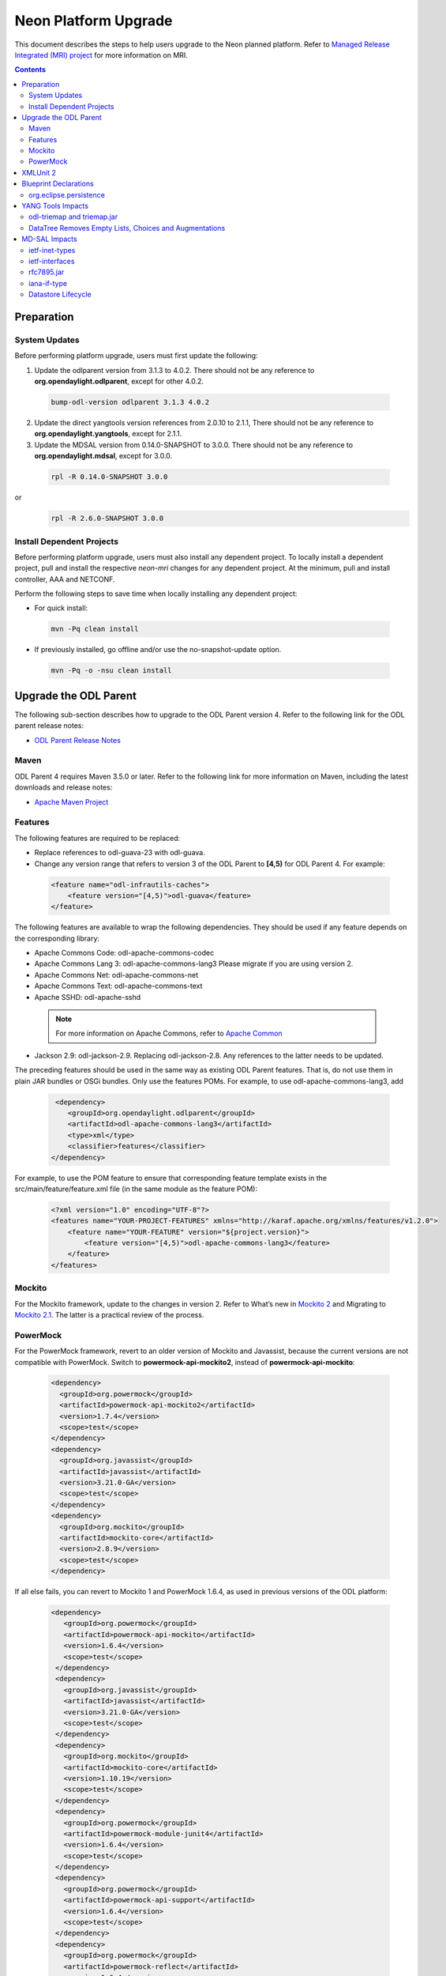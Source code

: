 =====================
Neon Platform Upgrade
=====================

This document describes the steps to help users upgrade to the
Neon planned platform. Refer to `Managed Release Integrated (MRI)
project <https://git.opendaylight.org/gerrit/#/q/topic:neon-mri>`_
for more information on MRI.

.. contents:: Contents

Preparation
-----------

System Updates
^^^^^^^^^^^^^^

Before performing platform upgrade, users must first update the following:

1. Update the odlparent version from 3.1.3 to 4.0.2. There should
   not be any reference to **org.opendaylight.odlparent**, except
   for other 4.0.2.

 .. code-block:: none

  bump-odl-version odlparent 3.1.3 4.0.2

2. Update the direct yangtools version references from 2.0.10 to 2.1.1,
   There should not be any reference to **org.opendaylight.yangtools**,
   except for 2.1.1.

3. Update the MDSAL version from 0.14.0-SNAPSHOT to 3.0.0. There should
   not be any reference to **org.opendaylight.mdsal**, except for 3.0.0.

 .. code-block:: none

  rpl -R 0.14.0-SNAPSHOT 3.0.0

or
 .. code-block:: none

  rpl -R 2.6.0-SNAPSHOT 3.0.0


Install Dependent Projects
^^^^^^^^^^^^^^^^^^^^^^^^^^

Before performing platform upgrade, users must also install
any dependent project. To locally install a dependent project,
pull and install the respective *neon-mri* changes for any
dependent project. At the minimum, pull and install controller,
AAA and NETCONF.

Perform the following steps to save time when locally installing
any dependent project:

* For quick install:

 .. code-block:: none

  mvn -Pq clean install

* If previously installed, go offline and/or use the
  no-snapshot-update option.

 .. code-block:: none

  mvn -Pq -o -nsu clean install

Upgrade the ODL Parent
----------------------

The following sub-section describes how to upgrade to
the ODL Parent version 4. Refer to the following link for
the ODL parent release notes:

* `ODL Parent Release Notes <https://github.com/opendaylight/odlparent/blob/v4.0.0/NEWS.rst>`_

Maven
^^^^^

ODL Parent 4 requires Maven 3.5.0 or later. Refer to the following link for
more information on Maven, including the latest downloads and release notes:

* `Apache Maven Project <https://maven.apache.org>`_

Features
^^^^^^^^

The following features are required to be replaced:

* Replace references to odl-guava-23 with odl-guava.

* Change any version range that refers to version 3 of the
  ODL Parent to **[4,5)** for ODL Parent 4. For example:

 .. code-block:: none

   <feature name="odl-infrautils-caches">
       <feature version="[4,5)">odl-guava</feature>
   </feature>

The following features are available to wrap the following
dependencies. They should be used if any feature depends on
the corresponding library:

* Apache Commons Code: odl-apache-commons-codec
* Apache Commons Lang 3: odl-apache-commons-lang3
  Please migrate if you are using version 2.
* Apache Commons Net: odl-apache-commons-net
* Apache Commons Text: odl-apache-commons-text
* Apache SSHD: odl-apache-sshd

 .. note:: For more information on Apache Commons,
    refer to `Apache Common <https://commons.apache.org>`_

* Jackson 2.9: odl-jackson-2.9. Replacing odl-jackson-2.8.
  Any references to the latter needs to be updated.

The preceding features should be used in the same way as
existing ODL Parent features. That is, do not use them in
plain JAR bundles or OSGi bundles. Only use the features POMs.
For example, to use odl-apache-commons-lang3, add

 .. code-block:: none

    <dependency>
       <groupId>org.opendaylight.odlparent</groupId>
       <artifactId>odl-apache-commons-lang3</artifactId>
       <type>xml</type>
       <classifier>features</classifier>
   </dependency>

For example, to use the POM feature to ensure that corresponding
feature template exists in the src/main/feature/feature.xml file
(in the same module as the feature POM):

 .. code-block:: none

   <?xml version="1.0" encoding="UTF-8"?>
   <features name="YOUR-PROJECT-FEATURES" xmlns="http://karaf.apache.org/xmlns/features/v1.2.0">
       <feature name="YOUR-FEATURE" version="${project.version}">
           <feature version="[4,5)">odl-apache-commons-lang3</feature>
       </feature>
   </features>

Mockito
^^^^^^^
For the Mockito framework, update to the changes in version 2.
Refer to What’s new in `Mockito 2 <https://github.com/mockito/mockito/wiki/What%27s-new-in-Mockito-2>`_ and
Migrating to `Mockito 2.1 <https://asolntsev.github.io/en/2016/10/11/mockito-2.1/>`_.
The latter is a practical review of the process.

PowerMock
^^^^^^^^^
For the PowerMock framework, revert to an older version of Mockito and
Javassist, because the current versions are not compatible with PowerMock.
Switch to **powermock-api-mockito2**, instead of **powermock-api-mockito**:

 .. code-block:: none

   <dependency>
     <groupId>org.powermock</groupId>
     <artifactId>powermock-api-mockito2</artifactId>
     <version>1.7.4</version>
     <scope>test</scope>
   </dependency>
   <dependency>
     <groupId>org.javassist</groupId>
     <artifactId>javassist</artifactId>
     <version>3.21.0-GA</version>
     <scope>test</scope>
   </dependency>
   <dependency>
     <groupId>org.mockito</groupId>
     <artifactId>mockito-core</artifactId>
     <version>2.8.9</version>
     <scope>test</scope>
   </dependency>

If all else fails, you can revert to Mockito 1 and PowerMock 1.6.4, as used in previous versions of the ODL platform:

 .. code-block:: none

  <dependency>
     <groupId>org.powermock</groupId>
     <artifactId>powermock-api-mockito</artifactId>
     <version>1.6.4</version>
     <scope>test</scope>
   </dependency>
   <dependency>
     <groupId>org.javassist</groupId>
     <artifactId>javassist</artifactId>
     <version>3.21.0-GA</version>
     <scope>test</scope>
   </dependency>
   <dependency>
     <groupId>org.mockito</groupId>
     <artifactId>mockito-core</artifactId>
     <version>1.10.19</version>
     <scope>test</scope>
   </dependency>
   <dependency>
     <groupId>org.powermock</groupId>
     <artifactId>powermock-module-junit4</artifactId>
     <version>1.6.4</version>
     <scope>test</scope>
   </dependency>
   <dependency>
     <groupId>org.powermock</groupId>
     <artifactId>powermock-api-support</artifactId>
     <version>1.6.4</version>
     <scope>test</scope>
   </dependency>
   <dependency>
     <groupId>org.powermock</groupId>
     <artifactId>powermock-reflect</artifactId>
     <version>1.6.4</version>
     <scope>test</scope>
   </dependency>
   <dependency>
     <groupId>org.powermock</groupId>
     <artifactId>powermock-core</artifactId>
     <version>1.6.4</version>
     <scope>test</scope>
   </dependency>

XMLUnit 2
---------
For the XMLUnit testing tool, migrate to XMLUnit 2, which is now the default.
The *xmlunit-legacy* is available, if necessary.
Refer to `Migrating from XMLUnit 1.x to 2.x <https://github.com/xmlunit/user-guide/wiki/Migrating-from-XMLUnit-1.x-to-2.x>`_

Blueprint Declarations
----------------------

Blueprint XML files now must be shipped in the OSGI-INF/blueprint. For manually-defined
XML files, find . -name ".xml" | grep "src/main/", and move them from
src/main/resources/org/opendaylight/blueprint/ to src/main/resources/OSGI-INF/blueprint.
The Maven plugin already does this for any configuration provided by the ODL Parent for
generated BP XML. Use this magic incantation (from `c/75180 <https://git.opendaylight.org/gerrit/c/odlparent/+/75180>`_) to move handwritten sources:

 .. code-block:: none

  find . -path '/src/main/resources/org/opendaylight/blueprint/*.xml' -execdir sh -c "mkdir -p ../../../OSGI-INF/blueprint; git mv {} ../../../OSGI-INF/blueprint" \;

When bundles are included in features that have no dependency to the controller's ODL
blueprint extender bundle this might cause the SFT to fail. This can be solved by
either adding an artificial controller feature dependency or by removing the object
that is not required. For more information, refer to the patch set `77008 <https://git.opendaylight.org/gerrit/c/openflowplugin/+/77008/2..3>`_

If a project uses blueprint-maven-plugin, users must migrate from pax-cdi-api to
blueprint-maven-plugin-annotation. Add the following to the POM:

 .. code-block:: none

   <dependency>
     <groupId>org.apache.aries.blueprint</groupId>
     <artifactId>blueprint-maven-plugin-annotation</artifactId>
     <optional>true</optional>
   </dependency>

Remove the pax-cdi-api dependency and replace the "@OsgiServiceProvider" from the
bean class declarations with a "@Service" (using its classes argument). Also,
replace "@OsgiService" with "@Reference" on the injection points constructors.
In addition, replace the "@OsgiService" on the bean declarations (if any) with
"@Service." Ensure that the resulting autowire.xml is identical to the previous version.

In Eclipse, the fastest way to do above is to use the following commands:

 .. code-block:: none

  rpl -R @OsgiServiceProvider @Service .

 .. code-block:: none

  rpl -R @OsgiService @Reference .

In this order, you get "@ReferenceProvider." Then, right-click a project to Source > Organize Imports.

Refer to `Issue 75699 <https://git.opendaylight.org/gerrit/75699>`_
For an example patch, refer to `Issue 74891 <https://git.opendaylight.org/gerrit/74891>`_

org.eclipse.persistence
^^^^^^^^^^^^^^^^^^^^^^^

If the project uses EclipseLink (org.eclipse.persistence) for JSON processing, then refer to the note
`ODLPARENT-166 <https://jira.opendaylight.org/browse/ODLPARENT-166>`_.

YANG Tools Impacts
------------------

odl-triemap and triemap.jar
^^^^^^^^^^^^^^^^^^^^^^^^^^^

This feature and its artifact were deprecated, since the code was migrated outside of
OpenDaylight. Refer to `Triemap <https://github.com/PantheonTechnologies/triemap/>`_.
The replacement feature is tech.pantheon.triemap:pt-triemap, the replacement jar
is tech.pantheon.triemap:triemap. yangtools-2.1.1 is using version 1.0.1,
which is version-converged on odlparent-4.0.2.

As before, this feature was pulled in transitively by odl-yangtools-util. Also,
the jar is pulled in by org.opendaylight.yangtools:util.

DataTree Removes Empty Lists, Choices and Augmentations
^^^^^^^^^^^^^^^^^^^^^^^^^^^^^^^^^^^^^^^^^^^^^^^^^^^^^^^

As per `YANGTOOLS-585 <https://jira.opendaylight.org/browse/YANGTOOLS-585>`_, InMemoryDataTree,
which underpins all known MD-SAL datastore implementations, will subject lists, choice and
augmentation nodes to the same lifecycle as non-presence containers. In addition, they will
disappear as soon as they become empty and then reappear as soon as they are populated.

MD-SAL Impacts
--------------
ietf-inet-types
^^^^^^^^^^^^^^^

Replace dependencies to org.opendaylight.mdsal.model:ietf-inet-types-2013-07-15
and ietf-yang-types-20130715 artifacts in the POMs by org.opendaylight.mdsal.binding.model.ietf:rfc6991.

For more details, see the "Updating model artifact packaging" thread on the mdsal-dev mailing
list from April 25-26th. In addition, contact the the mdsal-dev list for clarifications about
further doubts. Please do update this section with any new information useful to others.
`Issue 001656 <https://lists.opendaylight.org/pipermail/mdsal-dev/2018-April/001656.html>`_

ietf-interfaces
^^^^^^^^^^^^^^^

Replace dependencies to org.opendaylight.mdsal.model:ietf-interfaces with
org.opendaylight.mdsal.binding.model.ietf:rfc7223.

rfc7895.jar
^^^^^^^^^^^

This model was moved. Update any reference to point to
org.opendaylight.mdsal.binding.model.ietf:rfc7895.

iana-if-type
^^^^^^^^^^^^

Replace dependencies to org.opendaylight.mdsal.model:iana-if-type-2014-05-08 with
org.opendaylight.mdsal.binding.model.iana:iana-if-type. In addition, replace imports
in Java code from rev140508 to rev170119.

Datastore Lifecycle
^^^^^^^^^^^^^^^^^^^

As noted previously, datastores now automatically remove empty lists, choices and
augmentations. In addition, it will recreate them when they are implied by their children.

Performing WriteTransaction.put() to write an empty list has the same effect as
deleting a list. Storing a new list entry into a list no longer requires
ensureParentsByMerge.
